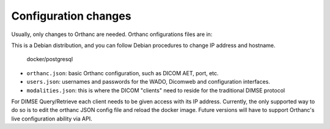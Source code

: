 Configuration changes
======================

Usually, only changes to Orthanc are needed. Orthanc onfigurations files are in:

This is a Debian distribution, and you can follow Debian procedures to change IP address and hostname.

    docker/postgresql

- ``orthanc.json``: basic Orthanc configuration, such as DICOM AET, port, etc.
- ``users.json``: usernames and passwords for the WADO, Dicomweb and configuration interfaces.
- ``modalities.json``: this is where the DICOM "clients" need to reside for the traditional DIMSE protocol

For DIMSE Query/Retrieve each client needs to be given access with its IP address. Currently, the only supported way to do so is to edit the orthanc JSON config file and reload the docker image. Future versions will have to support Orthanc's live configuration ability via API.

